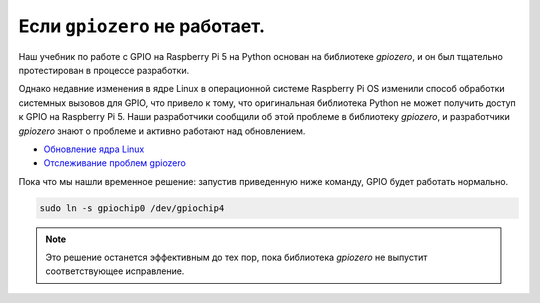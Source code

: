 **Если** ``gpiozero`` **не работает.**
==========================================

Наш учебник по работе с GPIO на Raspberry Pi 5 на Python основан на библиотеке `gpiozero`, и он был тщательно протестирован в процессе разработки.

Однако недавние изменения в ядре Linux в операционной системе Raspberry Pi OS изменили способ обработки системных вызовов для GPIO, что привело к тому, что оригинальная библиотека Python не может получить доступ к GPIO на Raspberry Pi 5.  
Наши разработчики сообщили об этой проблеме в библиотеку `gpiozero`, и разработчики `gpiozero` знают о проблеме и активно работают над обновлением.

- `Обновление ядра Linux`_  
- `Отслеживание проблем gpiozero`_

Пока что мы нашли временное решение: запустив приведенную ниже команду, GPIO будет работать нормально.

.. code-block:: bash

   sudo ln -s gpiochip0 /dev/gpiochip4

.. note::
   Это решение останется эффективным до тех пор, пока библиотека `gpiozero` не выпустит соответствующее исправление.

.. _Обновление ядра Linux: https://github.com/raspberrypi/linux/pull/6144
.. _Отслеживание проблем gpiozero: https://github.com/gpiozero/gpiozero/issues/1166

